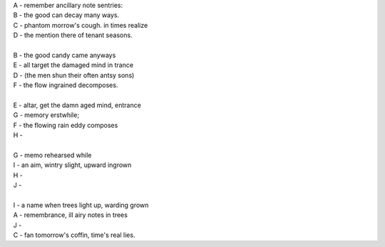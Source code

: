 | A - remember ancillary note sentries:
| B - the good can decay many ways.
| C - phantom morrow's cough. in times realize
| D - the mention there of tenant seasons.
|
| B - the good candy came anyways
| E - all target the damaged mind in trance
| D - (the men shun their often antsy sons)
| F - the flow ingrained decomposes.
|
| E - altar, get the damn aged mind, entrance
| G - memory erstwhile;
| F - the flowing rain eddy composes
| H - 
|
| G - memo rehearsed while
| I - an aim, wintry slight, upward ingrown
| H - 
| J - 
|
| I - a name when trees light up, warding grown
| A - remembrance, ill airy notes in trees
| J - 
| C - fan tomorrow's coffin, time's real lies.
